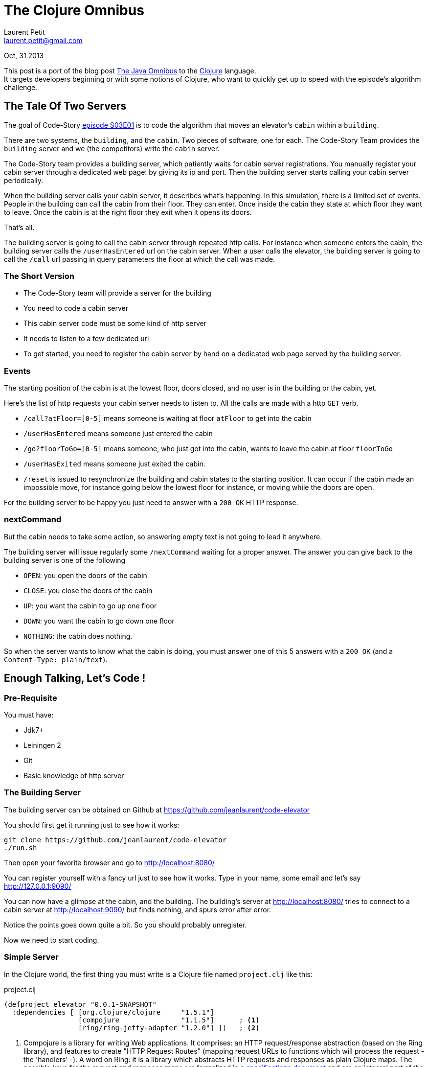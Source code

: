 = The Clojure Omnibus
Laurent Petit <laurent.petit@gmail.com>
:highlight: coderay
:experimental:

Oct, 31 2013

This post is a port of the blog post http://www.code-story.net/blog/posts/s03e01.3[The Java Omnibus] to the http://www.clojure.org[Clojure] language. +
It targets developers beginning or with some notions of Clojure, who want to quickly get up to speed with the episode's algorithm challenge.

== The Tale Of Two Servers

The goal of Code-Story http://www.code-story.net/blog/posts/s03e01.1[episode S03E01] is to code the algorithm that moves an elevator's `cabin` within a `building`.

There are two systems, the `building`, and the `cabin`. Two pieces of software, one for each. The Code-Story Team provides the `building` server and we (the competitors) write the `cabin` server.

The Code-Story team provides a building server, which patiently waits for cabin server registrations. You manually register your cabin server through a dedicated web page: by giving its ip and port. Then the building server starts calling your cabin server periodically.

When the building server calls your cabin server, it describes what's happening. In this simulation, there is a limited set of events. People in the building can call the cabin from their floor. They can enter. Once inside the cabin they state at which floor they want to leave. Once the cabin is at the right floor they exit when it opens its doors.

That's all.

The building server is going to call the cabin server through repeated http calls. For instance when someone enters the cabin, the building server calls the `/userHasEntered` url on the cabin server. When a user calls the elevator, the building server is going to call the `/call` url passing in query parameters the floor at which the call was made.

=== The Short Version

- The Code-Story team will provide a server for the building
- You need to code a cabin server
- This cabin server code must be some kind of http server
- It needs to listen to a few dedicated url
- To get started, you need to register the cabin server by hand on a dedicated web page served by the building server.

=== Events

The starting position of the cabin is at the lowest floor, doors closed, and no user is in the building or the cabin, yet.

Here's the list of http requests your cabin server needs to listen to. All the calls are made with a http `GET` verb.

- `/call?atFloor=[0-5]` means someone is waiting at floor `atFloor` to get into the cabin
- `/userHasEntered` means someone just entered the cabin
- `/go?floorToGo=[0-5]` means someone, who just got into the cabin, wants to leave the cabin at floor `floorToGo`
- `/userHasExited` means someone just exited the cabin.
- `/reset` is issued to resynchronize the building and cabin states to the starting position. It can occur if the cabin made an impossible move, for instance going below the lowest floor for instance, or moving while the doors are open.

For the building server to be happy you just need to answer with a `200 OK` HTTP response.

=== nextCommand

But the cabin needs to take some action, so answering empty text is not going to lead it anywhere.

The building server will issue regularly some `/nextCommand` waiting for a proper answer. The answer you can give back to the building server is one of the following

- `OPEN`: you open the doors of the cabin
- `CLOSE`: you close the doors of the cabin
- `UP`: you want the cabin to go up one floor
- `DOWN`: you want the cabin to go down one floor
- `NOTHING`: the cabin does nothing.

So when the server wants to know what the cabin is doing, you must answer one of this 5 answers with a `200 OK` (and a `Content-Type: plain/text`).

== Enough Talking, Let's Code !

=== Pre-Requisite

You must have:

- Jdk7+
- Leiningen 2
- Git
- Basic knowledge of http server

=== The Building Server

The building server can be obtained on Github at https://github.com/jeanlaurent/code-elevator

You should first get it running just to see how it works:

  git clone https://github.com/jeanlaurent/code-elevator
  ./run.sh

Then open your favorite browser and go to http://localhost:8080/

You can register yourself with a fancy url just to see how it works. Type in your name, some email and let's say http://127.0.0.1:9090/



You can now have a glimpse at the cabin, and the building. The building's server at http://localhost:8080/ tries to connect to a cabin server at http://localhost:9090/ but finds nothing, and spurs error after error.


Notice the points goes down quite a bit. So you should probably unregister.

Now we need to start coding.

=== Simple Server

In the Clojure world, the first thing you must write is a Clojure file named `project.clj` like this:

.project.clj
[source,clojure]
----
(defproject elevator "0.0.1-SNAPSHOT"
  :dependencies [ [org.clojure/clojure     "1.5.1"]
                  [compojure               "1.1.5"]      ; <1>
                  [ring/ring-jetty-adapter "1.2.0"] ])   ; <2>
----
<1> Compojure is a library for writing Web applications. It comprises: an HTTP request/response abstraction (based on the Ring library), and features to create "HTTP Request Routes" (mapping request URLs to functions which will process the request - the 'handlers' -). A word on Ring: it is a library which abstracts HTTP requests and responses as plain Clojure maps. The possible keys for the request and response maps are formalized in a https://github.com/ring-clojure/ring/blob/master/SPEC[specifications document] and are an integral part of the Ring API. This is a classical trait of Clojure libraries: standardizing on information/data first, and behavior (functions) second.
<2> ring-jetty-adapter is an optional module of the Ring HTTP library for easy integration with the Jetty web server library.

=== Not Loosing Is Winning ?

To make things simple, first let's start by not losing points. You lose points by actually not answering to all calls or answering them with something else than a `200 OK`. So we should write a server which answers `200 OK` to any call, regardless of the actual meaning of the call. And we should answer `NOTHING` to every `/nextCommand` calls.

Let's use the Compojure web library which enables us to start quickly writing some interesting code.

Let's create file `main.clj` in the `src` folder:

.src/main.clj
[source,clojure]
----
(ns main 
  (:use ring.adapter.jetty
        compojure.core))

(defroutes app
  (GET "/nextCommand" [] "NOTHING")   <1>
  (GET "*"            [] ""))         <2>

(defn -main []
  (run-jetty app {:port 9090}))
----
<1> If the route is `/nextCommand` answer `200 OK` (implied) with `NOTHING` in the payload
<2> If the route is something else answer `200 OK` (implied) with an empty payload

Now run the `-main` function of the `main` namespace, by invoking Leiningen on the command line:

  $ lein run -m main
  2013-10-24 23:54:58.424:INFO:oejs.Server:jetty-7.6.8.v20121106
  2013-10-24 23:54:58.511:INFO:oejs.AbstractConnector:Started SelectChannelConnector@0.0.0.0:9090

Then register again in your building server. You should see that the score now stays at zero. You'll notice also that some people are actually calling our cabin, but as every time the building server calls the `nextCommand` the cabin answers `NOTHING`, nothing moves, and the people can die waiting for the cabin to come.


=== SRP

But the server code is not going to change much, while the elevator code is. The elevator code is where everything is going to happen. And as you know your SRP principle by heart, _“a function has one reason to change, and only one”_, We are going to split the responsibilities: the route dispatching, the http-level request handling, and the cabin (logic stuff, http agnostic).

In a real Clojure application, we may start to engineer a little bit more, and create a separate namespace for the elevator (logic) stuff. There's no real pressure to do so right now, so we'll keep things simple and just use one namespace.

Change the `main.clj` file like so:

.src/main.clj
[source,clojure]
----
(ns main 
  (:use ring.adapter.jetty
        compojure.core))

(defn next-command [] "NOTHING")                 ; <1>

(defn next-command-handler [] (next-command))    ; <2>

(defroutes app
  (GET "/nextCommand" [] (next-command-handler)) ; <3>
  (GET "*"            [] ""))

(defn -main []
  (run-jetty app {:port 9090}))
----
<1> The `next-command` function implements the core logic. Granted, it is quite simple at the moment
<2> The `next-command-handler` function is the interface between the Web World and our web-agnostic algorithm in `next-command`. Granted, it does not do much at the moment. Be patient ;-)
<3> The routes definition directly calls `next-command-handler`. When time will come to e.g. extract parameters from the Request, this separation of concern will prove more useful.

[NOTE]
====
While we didn't really feel any pressure to create 2 levels of indirection (`next-command-handler`, and then `next-command`), they have been introduced at once to keep this article shorter. In the real world, an intermediate shape of the code could have been to have `next-command-handler` directly return "NOTHING", saving the introduction of the `next-command` function for later.
====

Clojure code puts a strong emphasis on application state management. The less state, the less moving parts, the better. So for the moment, the algorithm requires absolutely no state, and there's indeed no state in the code. Not even yet a kind of "Cabin instance". Just a separation of concerns via the introduction of an indirection level.

Stop and restart your server via the Leiningen command line and check that the number of points in the building server web page still doesn't change. We have made some baby steps to be ready to code an efficient (_cough, cough_) algorithm now.

=== The Omnibus

The Omnibus Elevator algorithm is a very good starter because you only have to take care of the `nextCommand` call and know the number of floors in the building.

By chance we know it's a 20 story building (it's a little bit more dynamic than that, but at least for the first week, it's 20 floors).

The Omnibus idea is to go to each floor, open the doors, close them and go to the next floor. We do this up and down, all the time. By doing this, we are pretty sure to get anyone waiting in the cabin, and anyone who may want to leave can since we stop at any floors by going up or down. This is not efficient. But this is a very good first baby step into the problem to learn more on the way.

One thing to know, or notice by doing that, is that all the people waiting at a given floor will rush into the cabin as soon as it opens, and all the people inside will rush out at the same time. So you don't need to wait for people to get in or out.

We should start using the other commands at our disposal, rather than answering `NOTHING`.

At a given floor we should first answer `OPEN`, then at the next `nextCommand` call we should answer `CLOSE`, then move `UP` or `DOWN` depending on the current direction of the cabin (ascending or descending phase).

So we have to issue 19 times a `OPEN`, `CLOSE`, `UP` commands and then `OPEN`, `CLOSE`, `DOWN`. Rather than keeping records of what floor the cabin currently is at, and writing the conditional logic for issuing an `OPEN`, `CLOSE`, `UP` or `DOWN` command, we can *predetermine* the full commands by creating an infinite lazing sequence cycling through the alternating 5x3 commands while the elevator is going up then 5x3 commands while the elevator is going down:

[source,clojure]
----
(defn make-omnibus [nb-floors]
  (let [up   (repeat (dec nb-floors) ["OPEN", "CLOSE", "UP"])     ; <1>
        down (repeat (dec nb-floors) ["OPEN", "CLOSE", "DOWN"])
        up-then-down (flatten (concat up down))]                  ; <2>
    (concat ["NOTHING"] (cycle up-then-down))))                   ; <3>
----
<1> `dec` is the decrement function: `(dec 2)` returns `1` (see http://clojuredocs.org/clojure_core/clojure.core/dec[ClojureDocs] or http://clojure.github.io/clojure/clojure.core-api.html#clojure.core/dec[Reference Doc]). `(repeat n a-sequence)` produces a sequence repeating `a-sequence` `n` times: `(repeat 3 ["O", "P"])` returns `(["O", "P"], ["O", "P"], ["O", "P"])` (see http://clojuredocs.org/clojure_core/clojure.core/repeat[ClojureDocs] or http://clojure.github.io/clojure/clojure.core-api.html#clojure.core/repeat[Reference Doc])
<2> `concat` concatenates its sequence arguments: `(concat [1 2] [3 4])` returns `(1 2 3 4)` (see http://clojuredocs.org/clojure_core/clojure.core/concat[ClojureDocs] or http://clojure.github.io/clojure/clojure.core-api.html#clojure.core/concat[Reference Doc]). `flatten` transforms nested sequences into a flat sequence: `(flatten [ [1 2] [3 4] ])` returns `(1 2 3 4)` (see http://clojuredocs.org/clojure_core/clojure.core/flatten[ClojureDocs] or http://clojure.github.io/clojure/clojure.core-api.html#clojure.core/flatten[Reference doc])
<3> `cycle` creates an infinite sequence as if concatenating its sequence argument to itself, again and again and again: `(cycle [1, 2, 3, 2])` returns `(1 2 3 2 1 2 3 2 1 ...)` (see http://clojuredocs.org/clojure_core/clojure.core/cycle[ClojureDocs] or http://clojure.github.io/clojure/clojure.core-api.html#clojure.core/cycle[Reference Doc]). You may have noted that the input types are of the type `[ xx, yy ]` while the output types are of the type `( xx, yy )`. `[1 2]` is a vector, a datastructure. `(1 2)` is a seq(uence). `repeat`, `concat` and `cycle` return lazy seqs: their elements aren't all computed yet ; they are computed just in time, when their are traversed.

The function `make-omnibus` returns a lazy-sequence whose shape depends on the number of floors. For 2 floors, it would return `("NOTHING", "OPEN", "CLOSE", "UP", "OPEN", "CLOSE", "DOWN", "OPEN", "CLOSE", "UP", "OPEN", "CLOSE", "DOWN", "OPEN" .....)`.

For the Omnibus algorithm, we need to store the state of the elevator cabin. +
Clojure promotes strict separation of concepts of identity, state and value. In a nutshell, it means we will use pure functions at the core of our algorithm, and manage state change at the boundaries of the program. Request handlers will be responsible for managing the state of the elevator cabin (get the previous state, store the new state. The hard work will be delegated to pure functions).


[NOTE]
====
The `nextCommand` event is interesting. It acts both as an event indicating that the elevator should compute its next command, and it also acts as a getter to query the new state. As you may have learned from good principles from Object Orientation, it's generally not a good idea to have a getter that also changes the internal state of the object. +
The same applies to Clojure.
====

In the Omnibus algorithm, the state is an infinite list of pre-determined commands to issue. To compute the next state, we just remove one element from the list and make this the new state.

We cannot change the external API of our cabin, it is dictated by the rules of the contest. But we can avoid to propagate this design decision to the core of our algorithm. So we'll deal with a coumpound `nextCommand` at the request handler level: we'll split the `nextCommand` into a `tick` state-altering Event and a `next-command` state-preserving/idempotent Getter.


[source,clojure]
----
(defn tick [elevator] (rest elevator))           ; <2>
(defn next-command [elevator] (first elevator))  ; <3>

(def nb-floors 20)
(def cabin (atom (make-omnibus nb-floors)))      ; <1>
(defn next-command-handler []                    ; <4>
  (let [new-state (swap! cabin tick)]
    (next-command new-state)))

(defroutes app
  (GET "/nextCommand" [] (next-command-handler)) ; <5>
  ...)
----
<1> The `cabin` is the piece of state of the application. Here we just encapsulate the state in an atom. An atom is one of the simplest state referencing types of Clojure: an atom holds a value, and has clearly established synchronous functions that can be applied to it to change the value it contains. Underneath, it really is a java.util.concurrent.Atom instance (see http://clojuredocs.org/clojure_core/clojure.core/atom[ClojureDocs] or http://clojure.github.io/clojure/clojure.core-api.html#clojure.core/atom[Reference Doc]).
<2> The `tick` function removes the head of the list and returns the new list. The effect is that the state rotates the list of one element.
<3> The `next-command` just returns the head of the list. Note that it's an idempotent function. It does not change the state of the cabin.
<4> The `next-command-handler` modifies the cabin state: `swap!` calls the `tick` function to the current state value, and the state becomes the result of the call to `tick` (see http://clojuredocs.org/clojure_core/clojure.core/swap![ClojureDocs] or http://clojure.github.io/clojure/clojure.core-api.html#clojure.core/swap![Reference Doc]). Then `next-command` is called on the new state.
<5> Note that we changed the name of the handler for the `/nextCommand` route from `next-command` to `next-command-handler`

Now stop and start the server again, via Leiningen. You should see your elevator going up and down, starting to get people on board.


=== Final code

Since there is still so little code for the Omnibus implementation, please find it all below:

.project.clj
[source,clojure]
----
(defproject elevator "0.0.1-SNAPSHOT"
  :dependencies [ [org.clojure/clojure     "1.5.1"]
                  [compojure               "1.1.5"]
                  [ring/ring-jetty-adapter "1.2.0"] ])
----

.src/main.clj
[source,clojure]
----
(ns main
  (:use ring.adapter.jetty
        compojure.core))

(defn make-omnibus [nb-floors]
  (let [up   (repeat (dec nb-floors) ["OPEN", "CLOSE", "UP"])
        down (repeat (dec nb-floors) ["OPEN", "CLOSE", "DOWN"])
        up-then-down (flatten (concat up down))]
    (concat ["NOTHING"] (cycle up-then-down))))

(defn tick [elevator] (rest elevator))
(defn next-command [elevator] (first elevator))

(def nb-floors 20)
(def cabin (atom (make-omnibus nb-floors)))
(defn next-command-handler []
  (let [new-state (swap! cabin tick)]
    (next-command new-state)))

(defroutes app
  (GET "/nextCommand" [] (next-command-handler))
  (GET "*"            [] ""))

(defn -main []
  (run-jetty app {:port 9090}))
----

Laurent Petit

[NOTE]
====
To keep this post short and friendly for people new to Clojure, I've intentionally made some choices in what is presented. For instance, I'm not talking about interactive development at all. I'm also using the short `(:use)` directive in the namespace declaration instead of `(:require)`. +
I've also made the choice in this first version to explain how to start the project from the command line. I intend to adapt it to Counterclockwise + Eclipse, especially to make it easier for Windows people to start.
====

